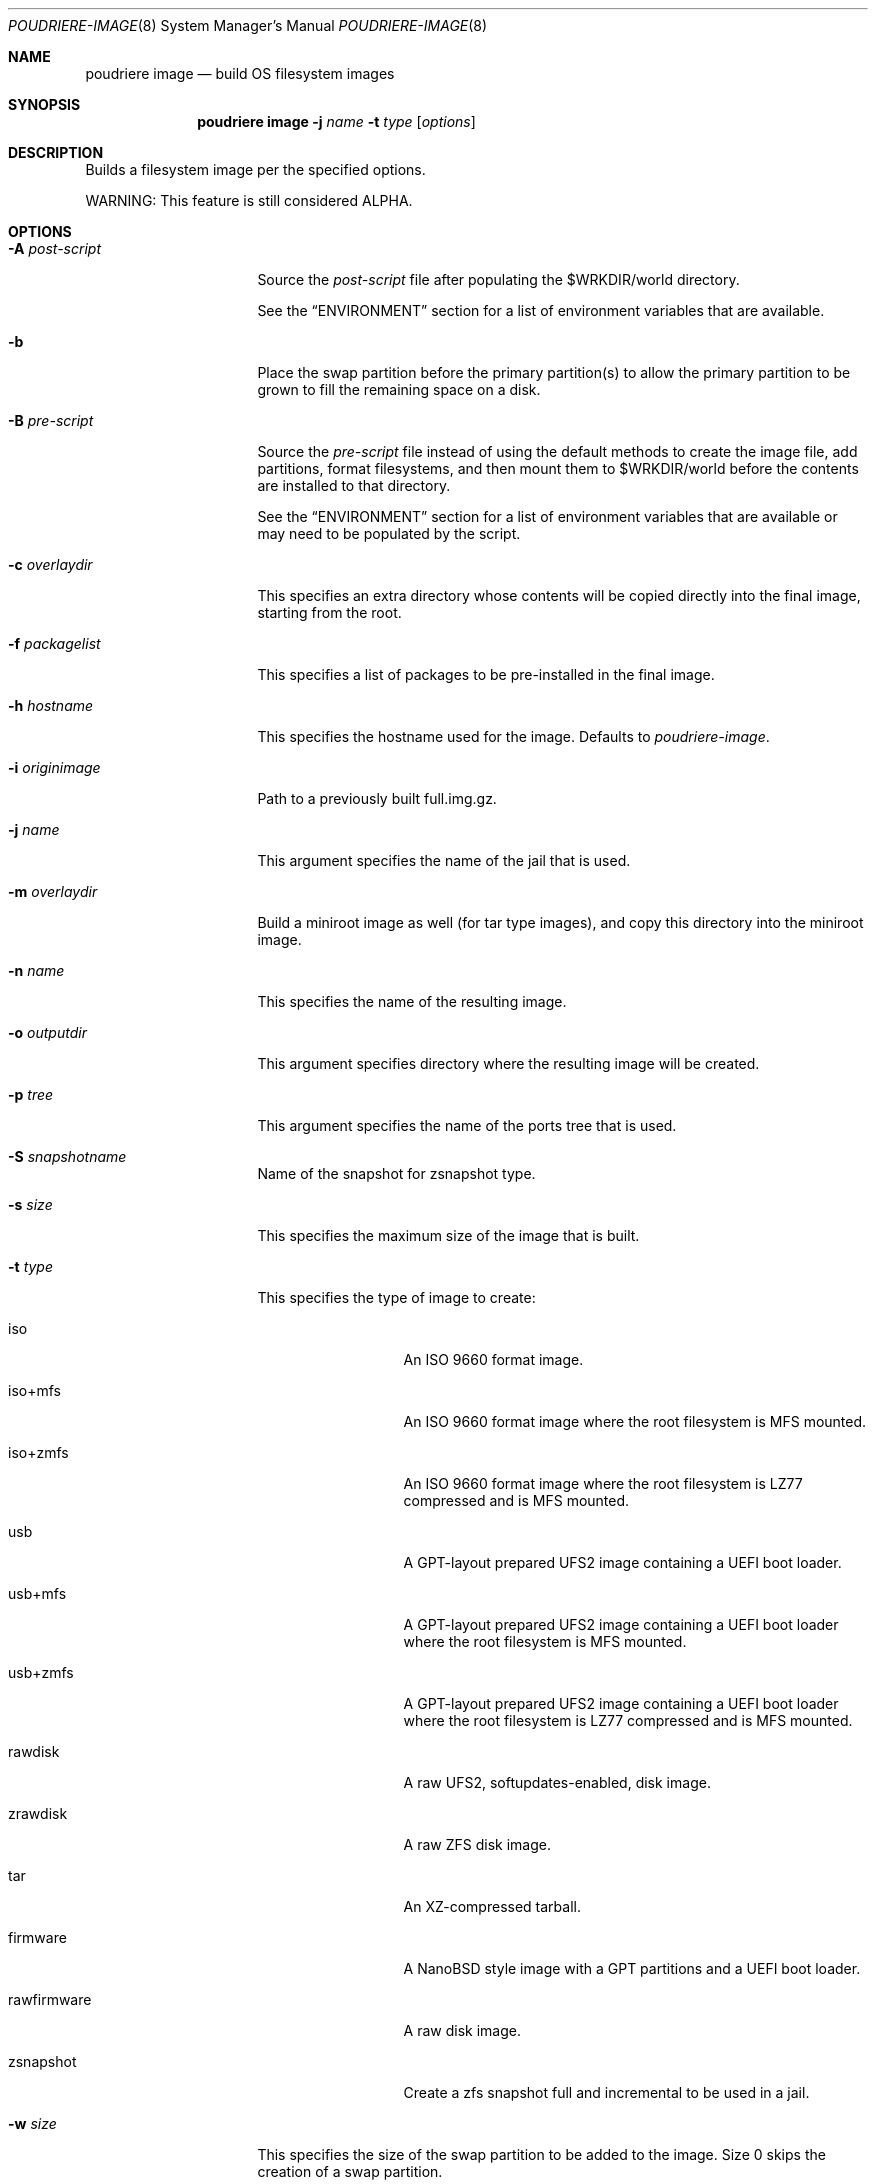 .\" Copyright (c) 2012 Baptiste Daroussin <bapt@FreeBSD.org>
.\" Copyright (c) 2012-2014 Bryan Drewery <bdrewery@FreeBSD.org>
.\" Copyright (c) 2018 SRI International
.\" Copyright (c) 2018 Allan Jude <allanjude@FreeBSD.org>
.\" All rights reserved.
.\"
.\" Redistribution and use in source and binary forms, with or without
.\" modification, are permitted provided that the following conditions
.\" are met:
.\" 1. Redistributions of source code must retain the above copyright
.\"    notice, this list of conditions and the following disclaimer.
.\" 2. Redistributions in binary form must reproduce the above copyright
.\"    notice, this list of conditions and the following disclaimer in the
.\"    documentation and/or other materials provided with the distribution.
.\"
.\" THIS SOFTWARE IS PROVIDED BY THE AUTHOR AND CONTRIBUTORS ``AS IS'' AND
.\" ANY EXPRESS OR IMPLIED WARRANTIES, INCLUDING, BUT NOT LIMITED TO, THE
.\" IMPLIED WARRANTIES OF MERCHANTABILITY AND FITNESS FOR A PARTICULAR PURPOSE
.\" ARE DISCLAIMED.  IN NO EVENT SHALL THE AUTHOR OR CONTRIBUTORS BE LIABLE
.\" FOR ANY DIRECT, INDIRECT, INCIDENTAL, SPECIAL, EXEMPLARY, OR CONSEQUENTIAL
.\" DAMAGES (INCLUDING, BUT NOT LIMITED TO, PROCUREMENT OF SUBSTITUTE GOODS
.\" OR SERVICES; LOSS OF USE, DATA, OR PROFITS; OR BUSINESS INTERRUPTION)
.\" HOWEVER CAUSED AND ON ANY THEORY OF LIABILITY, WHETHER IN CONTRACT, STRICT
.\" LIABILITY, OR TORT (INCLUDING NEGLIGENCE OR OTHERWISE) ARISING IN ANY WAY
.\" OUT OF THE USE OF THIS SOFTWARE, EVEN IF ADVISED OF THE POSSIBILITY OF
.\" SUCH DAMAGE.
.\"
.\" $FreeBSD$
.\"
.\" Note: The date here should be updated whenever a non-trivial
.\" change is made to the manual page.
.Dd August 3, 2021
.Dt POUDRIERE-IMAGE 8
.Os
.Sh NAME
.Nm "poudriere image"
.Nd build OS filesystem images
.Sh SYNOPSIS
.Nm
.Fl j Ar name
.Fl t Ar type
.Op Ar options
.Sh DESCRIPTION
Builds a filesystem image per the specified options.
.Pp
WARNING: This feature is still considered ALPHA.
.Sh OPTIONS
.Bl -tag -width "-f packagelist"
.It Fl A Ar post-script
Source the
.Ar post-script
file after populating the
.Ev $WRKDIR Ns
/world directory.
.Pp
See the
.Sx ENVIRONMENT
section for a list of environment variables that are available.
.It Fl b
Place the swap partition before the primary partition(s) to allow the primary
partition to be grown to fill the remaining space on a disk.
.It Fl B Ar pre-script
Source the
.Ar pre-script
file instead of using the default methods to create the image file, add
partitions, format filesystems, and then mount them to
.Ev $WRKDIR Ns
/world before the contents are installed to that directory.
.Pp
See the
.Sx ENVIRONMENT
section for a list of environment variables that are available or may need to
be populated by the script.
.It Fl c Ar overlaydir
This specifies an extra directory whose contents will be copied directly into
the final image, starting from the root.
.It Fl f Ar packagelist
This specifies a list of packages to be pre-installed in the final image.
.It Fl h Ar hostname
This specifies the hostname used for the image.
Defaults to
.Ar poudriere-image .
.It Fl i Ar originimage
Path to a previously built full.img.gz.
.It Fl j Ar name
This argument specifies the name of the jail that is used.
.It Fl m Ar overlaydir
Build a miniroot image as well (for tar type images), and copy this directory
into the miniroot image.
.It Fl n Ar name
This specifies the name of the resulting image.
.It Fl o Ar outputdir
This argument specifies directory where the resulting image will be created.
.It Fl p Ar tree
This argument specifies the name of the ports tree that is used.
.It Fl S Ar snapshotname
Name of the snapshot for zsnapshot type.
.It Fl s Ar size
This specifies the maximum size of the image that is built.
.It Fl t Ar type
This specifies the type of image to create:
.Bl -tag -width "rawfirmware"
.It iso
An ISO 9660 format image.
.It iso+mfs
An ISO 9660 format image where the root filesystem is MFS mounted.
.It iso+zmfs
An ISO 9660 format image where the root filesystem is LZ77 compressed and is MFS
mounted.
.It usb
A GPT-layout prepared UFS2 image containing a UEFI boot loader.
.It usb+mfs
A GPT-layout prepared UFS2 image containing a UEFI boot loader where the root
filesystem is MFS mounted.
.It usb+zmfs
A GPT-layout prepared UFS2 image containing a UEFI boot loader where the root
filesystem is LZ77 compressed and is MFS mounted.
.It rawdisk
A raw UFS2, softupdates-enabled, disk image.
.It zrawdisk
A raw ZFS disk image.
.It tar
An XZ-compressed tarball.
.It firmware
A NanoBSD style image with a GPT partitions and a UEFI boot loader.
.It rawfirmware
A raw disk image.
.It zsnapshot
Create a zfs snapshot full and incremental to be used in a jail.
.El
.It Fl w Ar size
This specifies the size of the swap partition to be added to the image.
Size 0 skips the creation of a swap partition.
.It Fl X Ar excludefile
This specifies a list of files to exclude from the final image.
.It Fl z Ar set
This specifies which SET to use for the build.
.El
.Sh ENVIRONMENT
.Bl -tag -width "ZFS_BEROOT_NAME"
.It Ev IMAGESIZE
The size of the image file to be created, in bytes.
.It Ev IMAGENAME
The name of the image (from
.Fl n Ar name Ns
).
.It Ev WORLDDIR
The path to the directory that is the root of the image.
.It Ev zroot
The name of the ZFS pool.
The pre-script should populated this variable with the name of the ZFS pool
that is created, if any.
.It Ev md
The name of the
.Xr mdconfig 8
device corresponding to the image file.
The pre-script should populated this variable with the name of the md
device created, so that is is properly cleaned up after the image is created.
.El
.Sh CUSTOMIZATION
.Ss Create optional src.conf
An optional src.conf which will be used for building images.
Any of the following are allowed and will be applied in the order shown:
.Pp
.Dl Pa /usr/local/etc/poudriere.d/src.conf
.Dl Pa /usr/local/etc/poudriere.d/<jailname>-src.conf
.Dl Pa /usr/local/etc/poudriere.d/image-<jailname>-src.conf
.Dl Pa /usr/local/etc/poudriere.d/image-<jailname>-<setname>-src.conf
.Sh SEE ALSO
.Xr poudriere 8 ,
.Xr poudriere-bulk 8 ,
.Xr poudriere-distclean 8 ,
.Xr poudriere-jail 8 ,
.Xr poudriere-logclean 8 ,
.Xr poudriere-options 8 ,
.Xr poudriere-pkgclean 8 ,
.Xr poudriere-ports 8 ,
.Xr poudriere-queue 8 ,
.Xr poudriere-status 8 ,
.Xr poudriere-testport 8 ,
.Xr poudriere-version 8
.Sh AUTHORS
.An Baptiste Daroussin Aq bapt@FreeBSD.org
.An Bryan Drewery Aq bdrewery@FreeBSD.org
